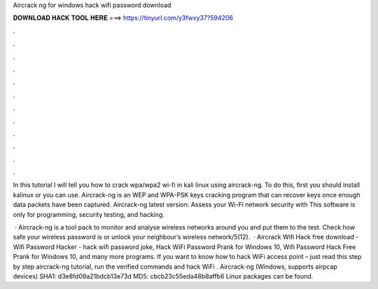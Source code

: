 Aircrack ng for windows hack wifi password download



𝐃𝐎𝐖𝐍𝐋𝐎𝐀𝐃 𝐇𝐀𝐂𝐊 𝐓𝐎𝐎𝐋 𝐇𝐄𝐑𝐄 ===> https://tinyurl.com/y3fwxy37?594206



.



.



.



.



.



.



.



.



.



.



.



.

In this tutorial I will tell you how to crack wpa/wpa2 wi-fi in kali linux using aircrack-ng. To do this, first you should install kalinux or you can use. Aircrack-ng is an WEP and WPA-PSK keys cracking program that can recover keys once enough data packets have been captured. Aircrack-ng latest version: Assess your Wi-Fi network security with This software is only for programming, security testing, and hacking.

 · Aircrack-ng is a tool pack to monitor and analyse wireless networks around you and put them to the test. Check how safe your wireless password is or unlock your neighbour’s wireless network/5(12).  · Aircrack Wifi Hack free download - Wifi Password Hacker - hack wifi password joke, Hack WiFi Password Prank for Windows 10, Wifi Password Hack Free Prank for Windows 10, and many more programs. If you want to know how to hack WiFi access point – just read this step by step aircrack-ng tutorial, run the verified commands and hack WiFi . Aircrack-ng (Windows, supports airpcap devices) SHA1: d3e8fd09a21bdcb13e73d MD5: cbcb23c55eda48b8affb6 Linux packages can be found.
